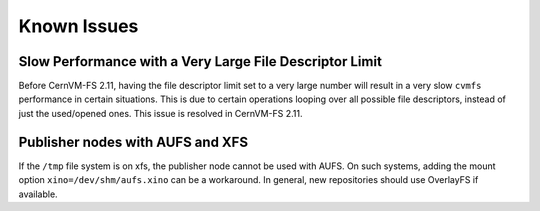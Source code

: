Known Issues
============

Slow Performance with a Very Large File Descriptor Limit
--------------------------------------------------------

Before CernVM-FS 2.11, having the file descriptor limit set to a very large number
will result in a very slow ``cvmfs`` performance in certain situations.
This is due to certain operations looping over all possible file descriptors,
instead of just the used/opened ones.
This issue is resolved in CernVM-FS 2.11.

Publisher nodes with AUFS and XFS
---------------------------------

If the ``/tmp`` file system is on xfs, the publisher node cannot be used with AUFS.
On such systems, adding the mount option ``xino=/dev/shm/aufs.xino`` can be
a workaround. In general, new repositories should use OverlayFS if available.
